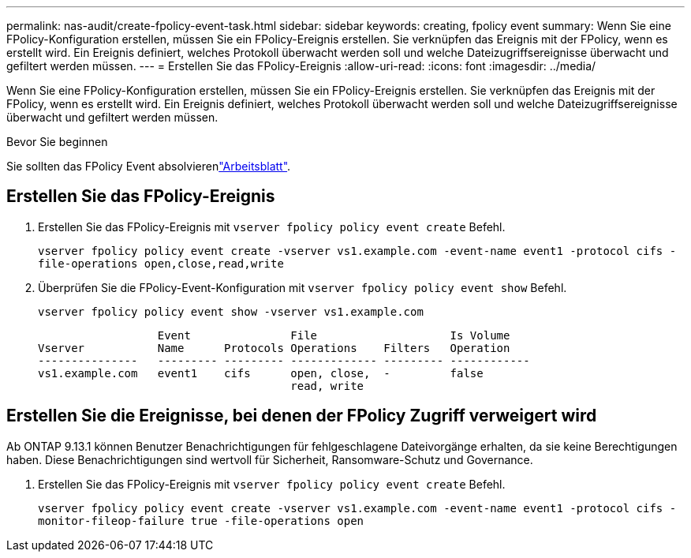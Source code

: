 ---
permalink: nas-audit/create-fpolicy-event-task.html 
sidebar: sidebar 
keywords: creating, fpolicy event 
summary: Wenn Sie eine FPolicy-Konfiguration erstellen, müssen Sie ein FPolicy-Ereignis erstellen. Sie verknüpfen das Ereignis mit der FPolicy, wenn es erstellt wird. Ein Ereignis definiert, welches Protokoll überwacht werden soll und welche Dateizugriffsereignisse überwacht und gefiltert werden müssen. 
---
= Erstellen Sie das FPolicy-Ereignis
:allow-uri-read: 
:icons: font
:imagesdir: ../media/


[role="lead"]
Wenn Sie eine FPolicy-Konfiguration erstellen, müssen Sie ein FPolicy-Ereignis erstellen. Sie verknüpfen das Ereignis mit der FPolicy, wenn es erstellt wird. Ein Ereignis definiert, welches Protokoll überwacht werden soll und welche Dateizugriffsereignisse überwacht und gefiltert werden müssen.

.Bevor Sie beginnen
Sie sollten das FPolicy Event absolvierenlink:../nas-audit/fpolicy-event-config-worksheet-reference.html["Arbeitsblatt"].



== Erstellen Sie das FPolicy-Ereignis

. Erstellen Sie das FPolicy-Ereignis mit `vserver fpolicy policy event create` Befehl.
+
`vserver fpolicy policy event create -vserver vs1.example.com -event-name event1 -protocol cifs -file-operations open,close,read,write`

. Überprüfen Sie die FPolicy-Event-Konfiguration mit `vserver fpolicy policy event show` Befehl.
+
`vserver fpolicy policy event show -vserver vs1.example.com`

+
[listing]
----

                  Event               File                    Is Volume
Vserver           Name      Protocols Operations    Filters   Operation
---------------   --------- --------- ------------- --------- ------------
vs1.example.com   event1    cifs      open, close,  -         false
                                      read, write
----




== Erstellen Sie die Ereignisse, bei denen der FPolicy Zugriff verweigert wird

Ab ONTAP 9.13.1 können Benutzer Benachrichtigungen für fehlgeschlagene Dateivorgänge erhalten, da sie keine Berechtigungen haben. Diese Benachrichtigungen sind wertvoll für Sicherheit, Ransomware-Schutz und Governance.

. Erstellen Sie das FPolicy-Ereignis mit `vserver fpolicy policy event create` Befehl.
+
`vserver fpolicy policy event create -vserver vs1.example.com -event-name event1 -protocol cifs -monitor-fileop-failure true -file-operations open`


